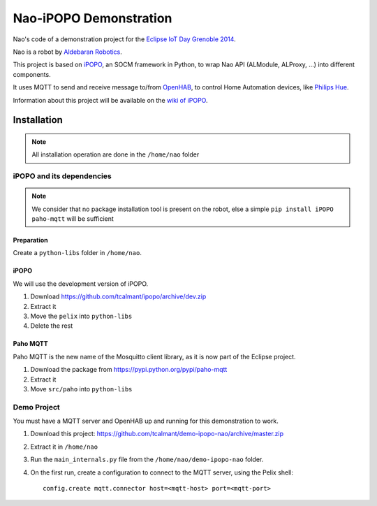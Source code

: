 Nao-iPOPO Demonstration
#######################

Nao's code of a demonstration project for the
`Eclipse IoT Day Grenoble 2014 <https://wiki.eclipse.org/Eclipse_IoT_Day_Grenoble_2014>`_.

Nao is a robot by `Aldebaran Robotics <http://www.aldebaran-robotics.com/>`_.

This project is based on `iPOPO <https://ipopo.coderxpress.net>`_, an SOCM
framework in Python, to wrap Nao API (ALModule, ALProxy, ...) into different
components. 

It uses MQTT to send and receive message to/from
`OpenHAB <http://www.openhab.org/>`_, to control Home Automation devices, like
`Philips Hue <http://www.meethue.com/>`_.

Information about this project will be available on the
`wiki of iPOPO <https://ipopo.coderxpress.net/wiki/doku.php?id=contrib:eclipse_iot_2014>`_.

Installation
************

.. note:: All installation operation are done in the ``/home/nao`` folder

iPOPO and its dependencies
==========================

.. note:: We consider that no package installation tool is present on the robot,
   else a simple ``pip install iPOPO paho-mqtt`` will be sufficient

Preparation
-----------

Create a ``python-libs`` folder in ``/home/nao``.

iPOPO
-----

We will use the development version of iPOPO.

#. Download https://github.com/tcalmant/ipopo/archive/dev.zip
#. Extract it
#. Move the ``pelix`` into ``python-libs``
#. Delete the rest

Paho MQTT
---------

Paho MQTT is the new name of the Mosquitto client library, as it is now part
of the Eclipse project.

#. Download the package from https://pypi.python.org/pypi/paho-mqtt
#. Extract it
#. Move ``src/paho`` into ``python-libs``


Demo Project
============

You must have a MQTT server and OpenHAB up and running for this demonstration
to work.

#. Download this project:
   https://github.com/tcalmant/demo-ipopo-nao/archive/master.zip
#. Extract it in ``/home/nao``
#. Run the ``main_internals.py`` file from the ``/home/nao/demo-ipopo-nao``
   folder.
#. On the first run, create a configuration to connect to the MQTT server, using
   the Pelix shell: ::
   
     config.create mqtt.connector host=<mqtt-host> port=<mqtt-port>
